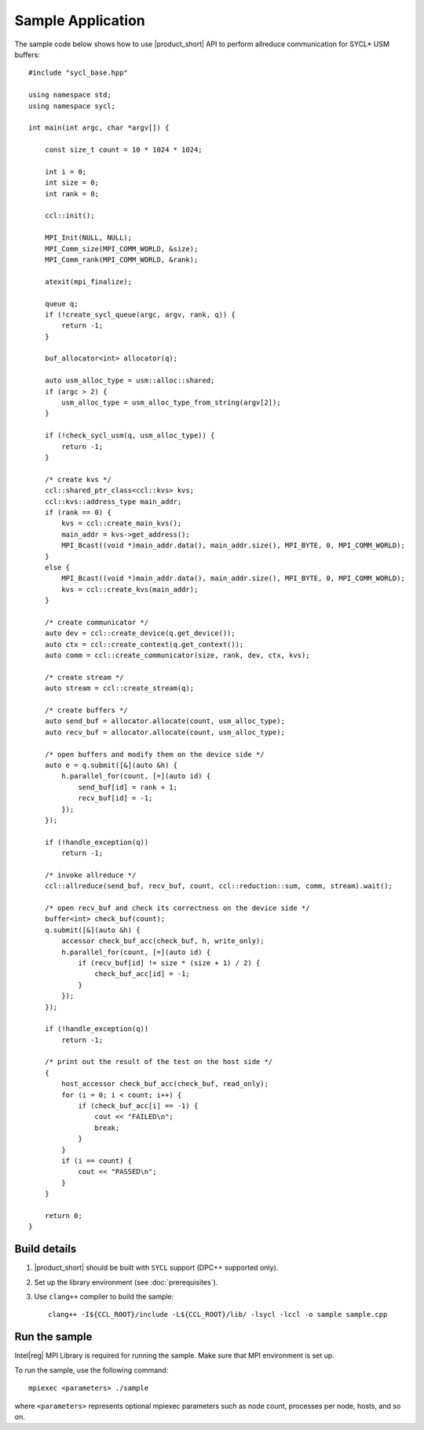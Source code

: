 ==================
Sample Application
==================

The sample code below shows how to use |product_short| API to perform allreduce communication for SYCL* USM buffers: 

::

    #include "sycl_base.hpp"

    using namespace std;
    using namespace sycl;

    int main(int argc, char *argv[]) {

        const size_t count = 10 * 1024 * 1024;

        int i = 0;
        int size = 0;
        int rank = 0;

        ccl::init();

        MPI_Init(NULL, NULL);
        MPI_Comm_size(MPI_COMM_WORLD, &size);
        MPI_Comm_rank(MPI_COMM_WORLD, &rank);

        atexit(mpi_finalize);

        queue q;
        if (!create_sycl_queue(argc, argv, rank, q)) {
            return -1;
        }

        buf_allocator<int> allocator(q);

        auto usm_alloc_type = usm::alloc::shared;
        if (argc > 2) {
            usm_alloc_type = usm_alloc_type_from_string(argv[2]);
        }

        if (!check_sycl_usm(q, usm_alloc_type)) {
            return -1;
        }

        /* create kvs */
        ccl::shared_ptr_class<ccl::kvs> kvs;
        ccl::kvs::address_type main_addr;
        if (rank == 0) {
            kvs = ccl::create_main_kvs();
            main_addr = kvs->get_address();
            MPI_Bcast((void *)main_addr.data(), main_addr.size(), MPI_BYTE, 0, MPI_COMM_WORLD);
        }
        else {
            MPI_Bcast((void *)main_addr.data(), main_addr.size(), MPI_BYTE, 0, MPI_COMM_WORLD);
            kvs = ccl::create_kvs(main_addr);
        }

        /* create communicator */
        auto dev = ccl::create_device(q.get_device());
        auto ctx = ccl::create_context(q.get_context());
        auto comm = ccl::create_communicator(size, rank, dev, ctx, kvs);

        /* create stream */
        auto stream = ccl::create_stream(q);

        /* create buffers */
        auto send_buf = allocator.allocate(count, usm_alloc_type);
        auto recv_buf = allocator.allocate(count, usm_alloc_type);

        /* open buffers and modify them on the device side */
        auto e = q.submit([&](auto &h) {
            h.parallel_for(count, [=](auto id) {
                send_buf[id] = rank + 1;
                recv_buf[id] = -1;
            });
        });

        if (!handle_exception(q))
            return -1;

        /* invoke allreduce */
        ccl::allreduce(send_buf, recv_buf, count, ccl::reduction::sum, comm, stream).wait();

        /* open recv_buf and check its correctness on the device side */
        buffer<int> check_buf(count);
        q.submit([&](auto &h) {
            accessor check_buf_acc(check_buf, h, write_only);
            h.parallel_for(count, [=](auto id) {
                if (recv_buf[id] != size * (size + 1) / 2) {
                    check_buf_acc[id] = -1;
                }
            });
        });

        if (!handle_exception(q))
            return -1;

        /* print out the result of the test on the host side */
        {
            host_accessor check_buf_acc(check_buf, read_only);
            for (i = 0; i < count; i++) {
                if (check_buf_acc[i] == -1) {
                    cout << "FAILED\n";
                    break;
                }
            }
            if (i == count) {
                cout << "PASSED\n";
            }
        }

        return 0;
    }


Build details
*************

#. |product_short| should be built with ``SYCL`` support (DPC++ supported only).

#. Set up the library environment (see :doc:`prerequisites`).

#. Use ``clang++`` compiler to build the sample:

   ::

      clang++ -I${CCL_ROOT}/include -L${CCL_ROOT}/lib/ -lsycl -lccl -o sample sample.cpp


Run the sample
**************

Intel\ |reg|\  MPI Library is required for running the sample. Make sure that MPI environment is set up.

To run the sample, use the following command:

::

    mpiexec <parameters> ./sample

where ``<parameters>`` represents optional mpiexec parameters such as node count, processes per node, hosts, and so on.
